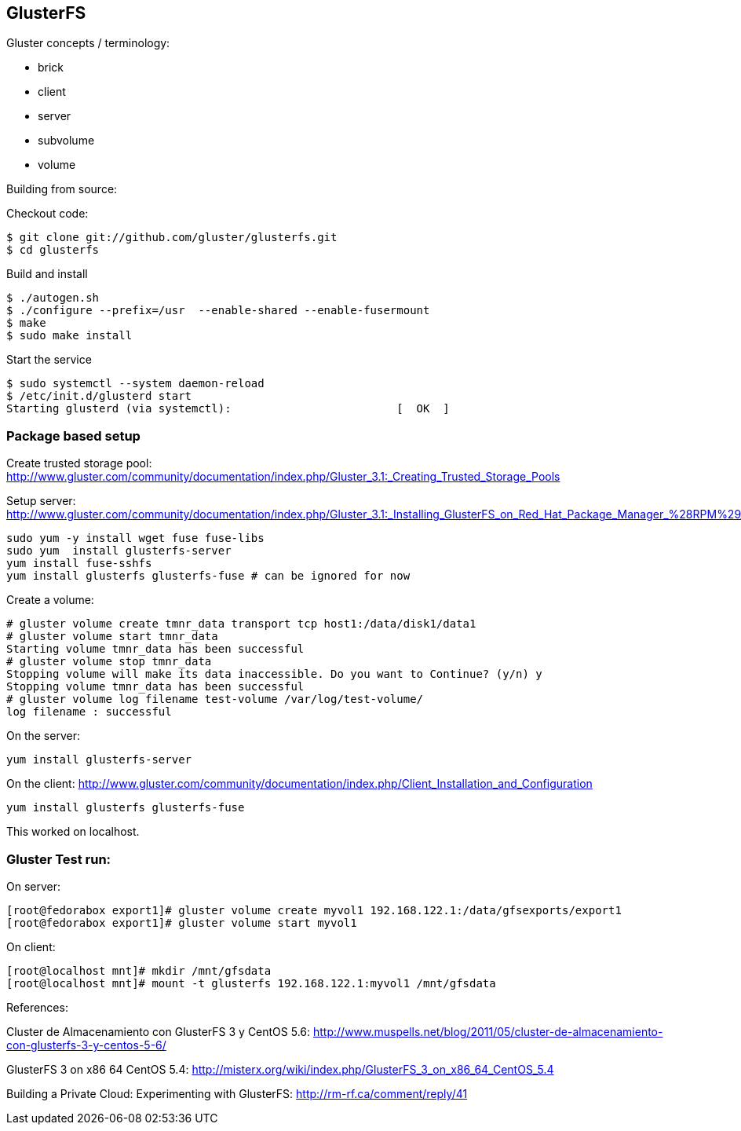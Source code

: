 
[[glusterfs]]
GlusterFS
---------

Gluster concepts / terminology:

* brick
* client
* server
* subvolume
* volume

Building from source:

Checkout code:

--------------------------------------------------
$ git clone git://github.com/gluster/glusterfs.git
$ cd glusterfs
--------------------------------------------------

Build and install

----------------------------------------------------------------
$ ./autogen.sh
$ ./configure --prefix=/usr  --enable-shared --enable-fusermount
$ make 
$ sudo make install
----------------------------------------------------------------

Start the service

-------------------------------------------------------------------
$ sudo systemctl --system daemon-reload
$ /etc/init.d/glusterd start
Starting glusterd (via systemctl):                         [  OK  ]
-------------------------------------------------------------------

[[package-based-setup]]
Package based setup
~~~~~~~~~~~~~~~~~~~

Create trusted storage pool:
http://www.gluster.com/community/documentation/index.php/Gluster_3.1:_Creating_Trusted_Storage_Pools

Setup server:
http://www.gluster.com/community/documentation/index.php/Gluster_3.1:_Installing_GlusterFS_on_Red_Hat_Package_Manager_%28RPM%29_Distributions

-------------------------------------------------------------
sudo yum -y install wget fuse fuse-libs
sudo yum  install glusterfs-server
yum install fuse-sshfs
yum install glusterfs glusterfs-fuse # can be ignored for now
-------------------------------------------------------------

Create a volume:

---------------------------------------------------------------------------------
# gluster volume create tmnr_data transport tcp host1:/data/disk1/data1
# gluster volume start tmnr_data
Starting volume tmnr_data has been successful
# gluster volume stop tmnr_data
Stopping volume will make its data inaccessible. Do you want to Continue? (y/n) y
Stopping volume tmnr_data has been successful
# gluster volume log filename test-volume /var/log/test-volume/
log filename : successful
---------------------------------------------------------------------------------

On the server:

----------------------------
yum install glusterfs-server
----------------------------

On the client:
http://www.gluster.com/community/documentation/index.php/Client_Installation_and_Configuration

------------------------------------
yum install glusterfs glusterfs-fuse
------------------------------------

This worked on localhost.

[[gluster-test-run]]
Gluster Test run:
~~~~~~~~~~~~~~~~~

On server:

---------------------------------------------------------------------------------------------
[root@fedorabox export1]# gluster volume create myvol1 192.168.122.1:/data/gfsexports/export1
[root@fedorabox export1]# gluster volume start myvol1
---------------------------------------------------------------------------------------------

On client:

--------------------------------------------------------------------------
[root@localhost mnt]# mkdir /mnt/gfsdata
[root@localhost mnt]# mount -t glusterfs 192.168.122.1:myvol1 /mnt/gfsdata
--------------------------------------------------------------------------

References:

Cluster de Almacenamiento con GlusterFS 3 y CentOS 5.6:
http://www.muspells.net/blog/2011/05/cluster-de-almacenamiento-con-glusterfs-3-y-centos-5-6/

GlusterFS 3 on x86 64 CentOS 5.4:
http://misterx.org/wiki/index.php/GlusterFS_3_on_x86_64_CentOS_5.4

Building a Private Cloud: Experimenting with GlusterFS:
http://rm-rf.ca/comment/reply/41
